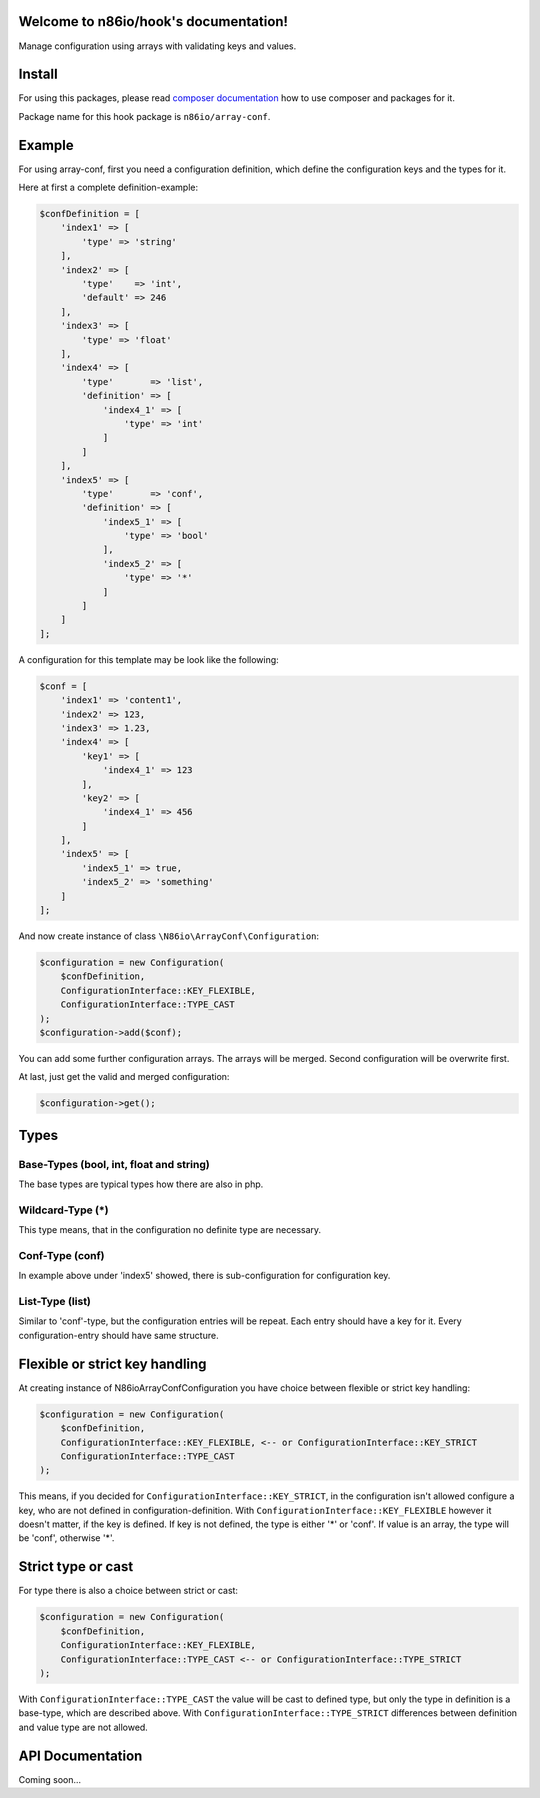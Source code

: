 Welcome to n86io/hook's documentation!
======================================

Manage configuration using arrays with validating keys and values.

Install
=======

For using this packages, please read `composer documentation
<https://getcomposer.org/doc>`_ how to use composer and packages for it.

Package name for this hook package is ``n86io/array-conf``.

Example
=======

For using array-conf, first you need a configuration definition, which define the configuration keys and the types for
it.

Here at first a complete definition-example:

.. code-block:: php

    $confDefinition = [
        'index1' => [
            'type' => 'string'
        ],
        'index2' => [
            'type'    => 'int',
            'default' => 246
        ],
        'index3' => [
            'type' => 'float'
        ],
        'index4' => [
            'type'       => 'list',
            'definition' => [
                'index4_1' => [
                    'type' => 'int'
                ]
            ]
        ],
        'index5' => [
            'type'       => 'conf',
            'definition' => [
                'index5_1' => [
                    'type' => 'bool'
                ],
                'index5_2' => [
                    'type' => '*'
                ]
            ]
        ]
    ];

A configuration for this template may be look like the following:

.. code-block:: php

    $conf = [
        'index1' => 'content1',
        'index2' => 123,
        'index3' => 1.23,
        'index4' => [
            'key1' => [
                'index4_1' => 123
            ],
            'key2' => [
                'index4_1' => 456
            ]
        ],
        'index5' => [
            'index5_1' => true,
            'index5_2' => 'something'
        ]
    ];

And now create instance of class ``\N86io\ArrayConf\Configuration``:

.. code-block:: php

    $configuration = new Configuration(
        $confDefinition,
        ConfigurationInterface::KEY_FLEXIBLE,
        ConfigurationInterface::TYPE_CAST
    );
    $configuration->add($conf);

You can add some further configuration arrays. The arrays will be merged. Second configuration will be overwrite first.

At last, just get the valid and merged configuration:

.. code-block:: php

    $configuration->get();

Types
=====

Base-Types (bool, int, float and string)
^^^^^^^^^^^^^^^^^^^^^^^^^^^^^^^^^^^^^^^^

The base types are typical types how there are also in php.

Wildcard-Type (*)
^^^^^^^^^^^^^^^^^

This type means, that in the configuration no definite type are necessary.

Conf-Type (conf)
^^^^^^^^^^^^^^^^

In example above under 'index5' showed, there is sub-configuration for configuration key.

List-Type (list)
^^^^^^^^^^^^^^^^

Similar to 'conf'-type, but the configuration entries will be repeat. Each entry should have a key for it. Every
configuration-entry should have same structure.

Flexible or strict key handling
===============================

At creating instance of \N86io\ArrayConf\Configuration you have choice between flexible or strict key handling:

.. code-block:: php

    $configuration = new Configuration(
        $confDefinition,
        ConfigurationInterface::KEY_FLEXIBLE, <-- or ConfigurationInterface::KEY_STRICT
        ConfigurationInterface::TYPE_CAST
    );

This means, if you decided for ``ConfigurationInterface::KEY_STRICT``, in the configuration isn't allowed configure a
key, who are not defined in configuration-definition. With ``ConfigurationInterface::KEY_FLEXIBLE`` however it doesn't
matter, if the key is defined. If key is not defined, the type is either '*' or 'conf'. If value is an array, the type
will be 'conf', otherwise '*'.

Strict type or cast
===================

For type there is also a choice between strict or cast:

.. code-block:: php

    $configuration = new Configuration(
        $confDefinition,
        ConfigurationInterface::KEY_FLEXIBLE,
        ConfigurationInterface::TYPE_CAST <-- or ConfigurationInterface::TYPE_STRICT
    );

With ``ConfigurationInterface::TYPE_CAST`` the value will be cast to defined type, but only the type in definition is
a base-type, which are described above. With ``ConfigurationInterface::TYPE_STRICT`` differences between definition and
value type are not allowed.

API Documentation
=================

Coming soon...
